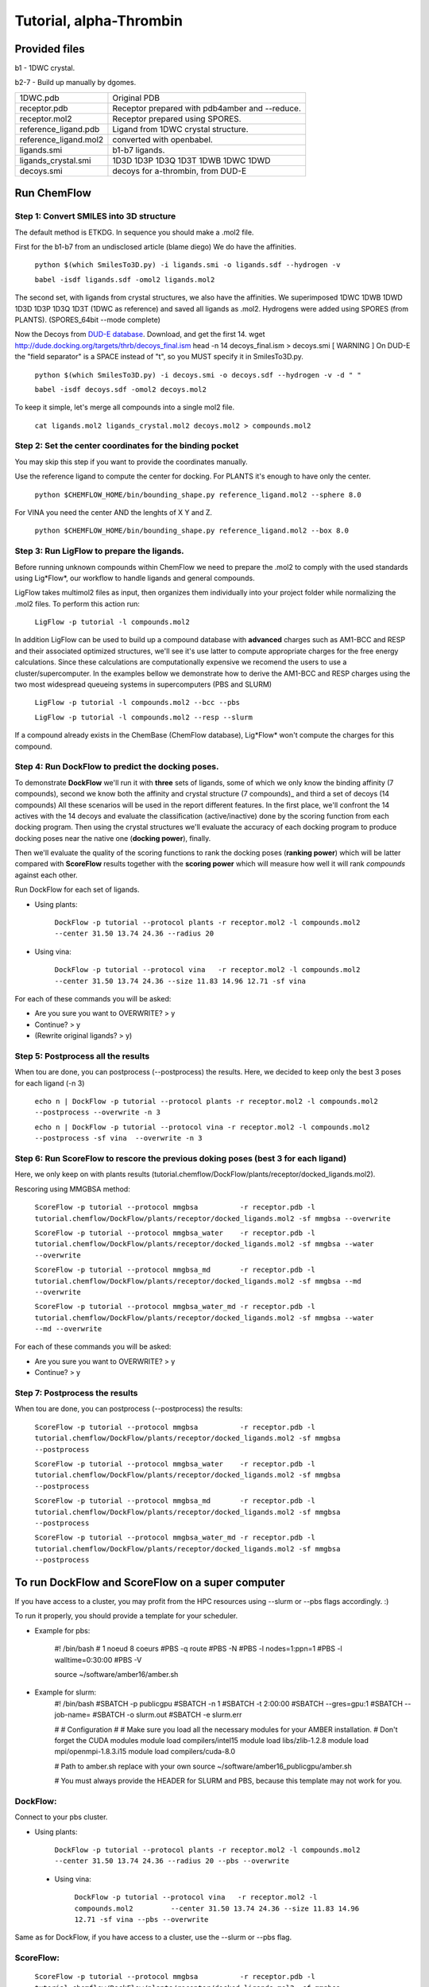 .. highlight:: bash

========================
Tutorial, alpha-Thrombin
========================

Provided files
**************

b1  - 1DWC crystal.

b2-7 - Build up manually by dgomes.

+-----------------------+------------------------------------------------+
| 1DWC.pdb              | Original PDB                                   |
+-----------------------+------------------------------------------------+
| receptor.pdb          | Receptor prepared with pdb4amber and --reduce. |
+-----------------------+------------------------------------------------+
| receptor.mol2         | Receptor prepared using SPORES.                |
+-----------------------+------------------------------------------------+
| reference_ligand.pdb  | Ligand from 1DWC crystal structure.            |
+-----------------------+------------------------------------------------+
| reference_ligand.mol2 | converted with openbabel.                      |
+-----------------------+------------------------------------------------+
| ligands.smi           | b1-b7 ligands.                                 |
+-----------------------+------------------------------------------------+
| ligands_crystal.smi   | 1D3D 1D3P 1D3Q 1D3T 1DWB 1DWC 1DWD             |
+-----------------------+------------------------------------------------+
| decoys.smi            | decoys for a-thrombin, from DUD-E              |
+-----------------------+------------------------------------------------+

Run ChemFlow
************

Step 1: Convert SMILES into 3D structure
----------------------------------------
The default method is ETKDG. In sequence you should make a .mol2 file.


First for the b1-b7 from an undisclosed article (blame diego)
We do have the affinities.

    ``python $(which SmilesTo3D.py) -i ligands.smi -o ligands.sdf --hydrogen -v``

    ``babel -isdf ligands.sdf -omol2 ligands.mol2``

The second set, with ligands from crystal structures, we also have the affinities.
We superimposed 1DWC 1DWB 1DWD 1D3D 1D3P 1D3Q 1D3T (1DWC as reference) and saved all ligands as .mol2.
Hydrogens were added using SPORES (from PLANTS). (SPORES_64bit --mode complete)

Now the Decoys from `DUD-E database <http://dude.docking.org/targets/thrb>`_.
Download, and get the first 14.
wget http://dude.docking.org/targets/thrb/decoys_final.ism
head -n 14  decoys_final.ism > decoys.smi
[ WARNING ] On DUD-E the "field separator" is a SPACE instead of "\t", so you MUST specify it in SmilesTo3D.py.

    ``python $(which SmilesTo3D.py) -i decoys.smi -o decoys.sdf --hydrogen -v -d " "``

    ``babel -isdf decoys.sdf -omol2 decoys.mol2``

To keep it simple, let's merge all compounds into a single mol2 file.

    ``cat ligands.mol2 ligands_crystal.mol2 decoys.mol2 > compounds.mol2``


Step 2: Set the center coordinates for the binding pocket
---------------------------------------------------------
You may skip this step if you want to provide the coordinates manually.

Use the reference ligand to compute the center for docking.
For PLANTS it's enough to have only the center.

    ``python $CHEMFLOW_HOME/bin/bounding_shape.py reference_ligand.mol2 --sphere 8.0``

For VINA you need the center AND the lenghts of X Y and Z.

    ``python $CHEMFLOW_HOME/bin/bounding_shape.py reference_ligand.mol2 --box 8.0``


Step 3: Run LigFlow to prepare the ligands.
-------------------------------------------
Before running unknown compounds within ChemFlow we need to prepare the .mol2 to comply with the used standards using Lig*Flow*,
our workflow to handle ligands and general compounds.

LigFlow takes multimol2 files as input, then organizes them individually into your project folder while normalizing the .mol2 files.
To perform this action run:

    ``LigFlow -p tutorial -l compounds.mol2``

In addition LigFlow can be used to  build up a compound database with **advanced** charges such as AM1-BCC and RESP and their associated
optimized structures, we'll see it's use latter to compute appropriate charges for the free energy calculations.
Since these calculations are computationally expensive we recomend the users to use a cluster/supercomputer. In the examples bellow
we demonstrate how to derive the AM1-BCC and RESP charges using the two most widespread queueing systems in supercomputers (PBS and SLURM)

    ``LigFlow -p tutorial -l compounds.mol2 --bcc --pbs``

    ``LigFlow -p tutorial -l compounds.mol2 --resp --slurm``

If a compound already exists in the ChemBase (ChemFlow database), Lig*Flow* won't compute the charges for this compound.


Step 4: Run DockFlow to predict the docking poses.
--------------------------------------------------
To demonstrate **DockFlow** we'll run it with **three** sets of ligands, some of which we only know the binding
affinity (7 compounds), second we know both the affinity and crystal structure (7 compounds)_ and third a set of decoys (14 compounds)
All these scenarios will be used in the report different features. In the first place, we'll confront the 14 actives with the 14 decoys
and evaluate the classification (active/inactive) done by the scoring function from each docking program. Then using the crystal structures
we'll evaluate the accuracy of each docking program to produce docking poses near the native one (**docking power**), finally.

Then we'll evaluate the quality of the scoring functions to rank the docking poses (**ranking power**) which will be latter compared with **ScoreFlow**
results together with the **scoring power** which will measure how well it will rank *compounds* against each other.

Run DockFlow for each set of ligands.

* Using plants:

    ``DockFlow -p tutorial --protocol plants -r receptor.mol2 -l compounds.mol2         --center 31.50 13.74 24.36 --radius 20``

* Using vina:

    ``DockFlow -p tutorial --protocol vina   -r receptor.mol2 -l compounds.mol2         --center 31.50 13.74 24.36 --size 11.83 14.96 12.71 -sf vina``

For each of these commands you will be asked:

* Are you sure you want to OVERWRITE? > y
* Continue? > y
* (Rewrite original ligands? > y)

Step 5: Postprocess all the results
-----------------------------------
When tou are done, you can postprocess (--postprocess) the results. Here, we decided to keep only the best 3 poses for each ligand (-n 3)

    ``echo n | DockFlow -p tutorial --protocol plants -r receptor.mol2 -l compounds.mol2          --postprocess --overwrite -n 3``

    ``echo n | DockFlow -p tutorial --protocol vina -r receptor.mol2 -l compounds.mol2            --postprocess -sf vina  --overwrite -n 3``

Step 6: Run ScoreFlow to rescore the previous doking poses (best 3 for each ligand)
-----------------------------------------------------------------------------------
Here, we only keep on with plants results (tutorial.chemflow/DockFlow/plants/receptor/docked_ligands.mol2).

Rescoring using MMGBSA method:

    ``ScoreFlow -p tutorial --protocol mmgbsa          -r receptor.pdb -l tutorial.chemflow/DockFlow/plants/receptor/docked_ligands.mol2 -sf mmgbsa --overwrite``

    ``ScoreFlow -p tutorial --protocol mmgbsa_water    -r receptor.pdb -l tutorial.chemflow/DockFlow/plants/receptor/docked_ligands.mol2 -sf mmgbsa --water --overwrite``

    ``ScoreFlow -p tutorial --protocol mmgbsa_md       -r receptor.pdb -l tutorial.chemflow/DockFlow/plants/receptor/docked_ligands.mol2 -sf mmgbsa --md --overwrite``

    ``ScoreFlow -p tutorial --protocol mmgbsa_water_md -r receptor.pdb -l tutorial.chemflow/DockFlow/plants/receptor/docked_ligands.mol2 -sf mmgbsa --water --md --overwrite``

For each of these commands you will be asked:

* Are you sure you want to OVERWRITE? > y
* Continue? > y

Step 7: Postprocess the results
-------------------------------
When tou are done, you can postprocess (--postprocess) the results:

    ``ScoreFlow -p tutorial --protocol mmgbsa          -r receptor.pdb -l tutorial.chemflow/DockFlow/plants/receptor/docked_ligands.mol2 -sf mmgbsa --postprocess``

    ``ScoreFlow -p tutorial --protocol mmgbsa_water    -r receptor.pdb -l tutorial.chemflow/DockFlow/plants/receptor/docked_ligands.mol2 -sf mmgbsa --postprocess``

    ``ScoreFlow -p tutorial --protocol mmgbsa_md       -r receptor.pdb -l tutorial.chemflow/DockFlow/plants/receptor/docked_ligands.mol2 -sf mmgbsa --postprocess``

    ``ScoreFlow -p tutorial --protocol mmgbsa_water_md -r receptor.pdb -l tutorial.chemflow/DockFlow/plants/receptor/docked_ligands.mol2 -sf mmgbsa --postprocess``


To run DockFlow and ScoreFlow on a super computer
*************************************************

If you have access to a cluster, you may profit from the HPC resources using --slurm or --pbs flags accordingly. :)

To run it properly, you should provide a template for your scheduler.

* Example for pbs:

    #! /bin/bash
    # 1 noeud 8 coeurs
    #PBS -q  route
    #PBS -N
    #PBS -l nodes=1:ppn=1
    #PBS -l walltime=0:30:00
    #PBS -V

    source ~/software/amber16/amber.sh

* Example for slurm:
    #! /bin/bash
    #SBATCH -p publicgpu
    #SBATCH -n 1
    #SBATCH -t 2:00:00
    #SBATCH --gres=gpu:1
    #SBATCH --job-name=
    #SBATCH -o slurm.out
    #SBATCH -e slurm.err

    #
    # Configuration
    #
    # Make sure you load all the necessary modules for your AMBER installation.
    # Don't forget the CUDA modules
    module load compilers/intel15
    module load libs/zlib-1.2.8
    module load mpi/openmpi-1.8.3.i15
    module load compilers/cuda-8.0

    # Path to amber.sh replace with your own
    source ~/software/amber16_publicgpu/amber.sh


    # You must always provide the HEADER for SLURM and PBS, because this template may not work for you.

DockFlow:
---------

Connect to your pbs cluster.

* Using plants:

    ``DockFlow -p tutorial --protocol plants -r receptor.mol2 -l compounds.mol2         --center 31.50 13.74 24.36 --radius 20 --pbs --overwrite``

 * Using vina:

    ``DockFlow -p tutorial --protocol vina   -r receptor.mol2 -l compounds.mol2         --center 31.50 13.74 24.36 --size 11.83 14.96 12.71 -sf vina --pbs --overwrite``

Same as for DockFlow, if you have access to a cluster, use the --slurm or --pbs flag.

ScoreFlow:
----------

    ``ScoreFlow -p tutorial --protocol mmgbsa          -r receptor.pdb -l tutorial.chemflow/DockFlow/plants/receptor/docked_ligands.mol2 -sf mmgbsa              --pbs --overwrite``

    ``ScoreFlow -p tutorial --protocol mmgbsa_water    -r receptor.pdb -l tutorial.chemflow/DockFlow/plants/receptor/docked_ligands.mol2 -sf mmgbsa --water      --pbs --overwrite``

    ``ScoreFlow -p tutorial --protocol mmgbsa_md       -r receptor.pdb -l tutorial.chemflow/DockFlow/plants/receptor/docked_ligands.mol2 -sf mmgbsa --md         --pbs --overwrite``

    ``ScoreFlow -p tutorial --protocol mmgbsa_water_md -r receptor.pdb -l tutorial.chemflow/DockFlow/plants/receptor/docked_ligands.mol2 -sf mmgbsa --water --md --pbs --overwrite``

For each of these commands you will be asked:

* Are you sure you want to OVERWRITE? > y
* Continue? > y
* (Rewrite original ligands? > y)
* How many Dockings per PBS/SLURM job? > 1
* How many tasks per node? > 1
